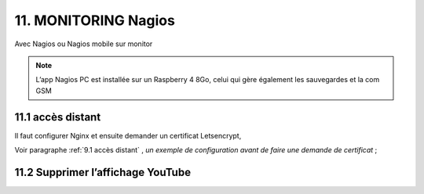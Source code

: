 11. MONITORING Nagios
---------------------
Avec Nagios ou Nagios mobile sur monitor

.. note::

   L’app Nagios PC est installée sur un Raspberry 4 8Go, celui qui gère également les sauvegardes et la com GSM

|image668|

|image669|

11.1 accès distant 
^^^^^^^^^^^^^^^^^^
Il faut configurer Nginx et ensuite demander un certificat Letsencrypt,

Voir paragraphe :ref:`9.1 accès distant` , *un exemple de configuration avant de faire une demande de certificat* ; 

11.2 Supprimer l’affichage YouTube
^^^^^^^^^^^^^^^^^^^^^^^^^^^^^^^^^^


.. |image668| image:: ../media/image668.webp
   :width: 533px
.. |image669| image:: ../media/image669.webp
   :width: 537px

